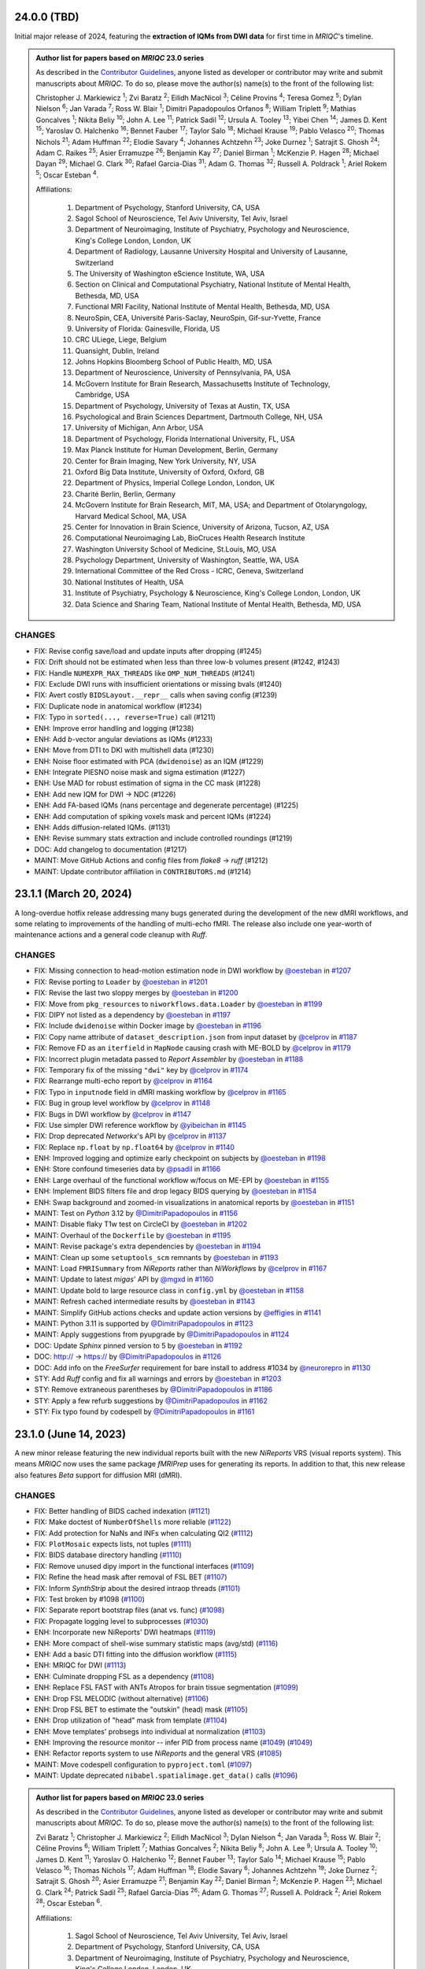 24.0.0 (TBD)
============
Initial major release of 2024, featuring the **extraction of IQMs from DWI data**
for first time in *MRIQC*'s timeline.

.. admonition:: Author list for papers based on *MRIQC* 23.0 series

    As described in the `Contributor Guidelines
    <https://www.nipreps.org/community/CONTRIBUTING/#recognizing-contributions>`__,
    anyone listed as developer or contributor may write and submit manuscripts
    about *MRIQC*.
    To do so, please move the author(s) name(s) to the front of the following list:

    Christopher J. Markiewicz \ :sup:`1`\ ; Zvi Baratz \ :sup:`2`\ ; Eilidh MacNicol \ :sup:`3`\ ; Céline Provins \ :sup:`4`\ ; Teresa Gomez \ :sup:`5`\ ; Dylan Nielson \ :sup:`6`\ ; Jan Varada \ :sup:`7`\ ; Ross W. Blair \ :sup:`1`\ ; Dimitri Papadopoulos Orfanos \ :sup:`8`\ ; William Triplett \ :sup:`9`\ ; Mathias Goncalves \ :sup:`1`\ ; Nikita Beliy \ :sup:`10`\ ; John A. Lee \ :sup:`11`\ ; Patrick Sadil \ :sup:`12`\ ; Ursula A. Tooley \ :sup:`13`\ ; Yibei Chen \ :sup:`14`\ ; James D. Kent \ :sup:`15`\ ; Yaroslav O. Halchenko \ :sup:`16`\ ; Bennet Fauber \ :sup:`17`\ ; Taylor Salo \ :sup:`18`\ ; Michael Krause \ :sup:`19`\ ; Pablo Velasco \ :sup:`20`\ ; Thomas Nichols \ :sup:`21`\ ; Adam Huffman \ :sup:`22`\ ; Elodie Savary \ :sup:`4`\ ; Johannes Achtzehn \ :sup:`23`\ ; Joke Durnez \ :sup:`1`\ ; Satrajit S. Ghosh \ :sup:`24`\ ; Adam C. Raikes \ :sup:`25`\ ; Asier Erramuzpe \ :sup:`26`\ ; Benjamin Kay \ :sup:`27`\ ; Daniel Birman \ :sup:`1`\ ; McKenzie P. Hagen \ :sup:`28`\ ; Michael Dayan \ :sup:`29`\ ; Michael G. Clark \ :sup:`30`\ ; Rafael Garcia-Dias \ :sup:`31`\ ; Adam G. Thomas \ :sup:`32`\ ; Russell A. Poldrack \ :sup:`1`\ ; Ariel Rokem \ :sup:`5`\ ; Oscar Esteban \ :sup:`4`\ .

    Affiliations:

      1. Department of Psychology, Stanford University, CA, USA
      2. Sagol School of Neuroscience, Tel Aviv University, Tel Aviv, Israel
      3. Department of Neuroimaging, Institute of Psychiatry, Psychology and Neuroscience, King's College London, London, UK
      4. Department of Radiology, Lausanne University Hospital and University of Lausanne, Switzerland
      5. The University of Washington eScience Institute, WA, USA
      6. Section on Clinical and Computational Psychiatry, National Institute of Mental Health, Bethesda, MD, USA
      7. Functional MRI Facility, National Institute of Mental Health, Bethesda, MD, USA
      8. NeuroSpin, CEA, Université Paris-Saclay, NeuroSpin, Gif-sur-Yvette, France
      9. University of Florida: Gainesville, Florida, US
      10. CRC ULiege, Liege, Belgium
      11. Quansight, Dublin, Ireland
      12. Johns Hopkins Bloomberg School of Public Health, MD, USA
      13. Department of Neuroscience, University of Pennsylvania, PA, USA
      14. McGovern Institute for Brain Research, Massachusetts Institute of Technology, Cambridge, USA
      15. Department of Psychology, University of Texas at Austin, TX, USA
      16. Psychological and Brain Sciences Department, Dartmouth College, NH, USA
      17. University of Michigan, Ann Arbor, USA
      18. Department of Psychology, Florida International University, FL, USA
      19. Max Planck Institute for Human Development, Berlin, Germany
      20. Center for Brain Imaging, New York University, NY, USA
      21. Oxford Big Data Institute, University of Oxford, Oxford, GB
      22. Department of Physics, Imperial College London, London, UK
      23. Charité Berlin, Berlin, Germany
      24. McGovern Institute for Brain Research, MIT, MA, USA; and Department of Otolaryngology, Harvard Medical School, MA, USA
      25. Center for Innovation in Brain Science, University of Arizona, Tucson, AZ, USA
      26. Computational Neuroimaging Lab, BioCruces Health Research Institute
      27. Washington University School of Medicine, St.Louis, MO, USA
      28. Psychology Department, University of Washington, Seattle, WA, USA
      29. International Committee of the Red Cross - ICRC, Geneva, Switzerland
      30. National Institutes of Health, USA
      31. Institute of Psychiatry, Psychology & Neuroscience, King's College London, London, UK
      32. Data Science and Sharing Team, National Institute of Mental Health, Bethesda, MD, USA

CHANGES
-------

* FIX: Revise config save/load and update inputs after dropping (#1245)
* FIX: Drift should not be estimated when less than three low-b volumes present (#1242, #1243)
* FIX: Handle ``NUMEXPR_MAX_THREADS`` like ``OMP_NUM_THREADS`` (#1241)
* FIX: Exclude DWI runs with insufficient orientations or missing bvals (#1240)
* FIX: Avert costly ``BIDSLayout.__repr__`` calls when saving config (#1239)
* FIX: Duplicate node in anatomical workflow (#1234)
* FIX: Typo in ``sorted(..., reverse=True)`` call (#1211)
* ENH: Improve error handling and logging (#1238)
* ENH: Add *b*-vector angular deviations as IQMs (#1233)
* ENH: Move from DTI to DKI with multishell data (#1230)
* ENH: Noise floor estimated with PCA (``dwidenoise``) as an IQM (#1229)
* ENH: Integrate PIESNO noise mask and sigma estimation (#1227)
* ENH: Use MAD for robust estimation of sigma in the CC mask (#1228)
* ENH: Add new IQM for DWI → NDC (#1226)
* ENH: Add FA-based IQMs (nans percentage and degenerate percentage) (#1225)
* ENH: Add computation of spiking voxels mask and percent IQMs (#1224)
* ENH: Adds diffusion-related IQMs. (#1131)
* ENH: Revise summary stats extraction and include controlled roundings (#1219)
* DOC: Add changelog to documentation (#1217)
* MAINT: Move GitHub Actions and config files from *flake8* → *ruff* (#1212)
* MAINT: Update contributor affiliation in ``CONTRIBUTORS.md`` (#1214)

23.1.1 (March 20, 2024)
=======================
A long-overdue hotfix release addressing many bugs generated during the development
of the new dMRI workflows, and some relating to improvements of the handling of
multi-echo fMRI.
The release also include one year-worth of maintenance actions and a general code
cleanup with *Ruff*.

CHANGES
-------

* FIX: Missing connection to head-motion estimation node in DWI workflow by `@oesteban <https://github.com/@oesteban>`__ in `#1207 <https://github.com/nipreps/mriqc/pull/1207>`__
* FIX: Revise porting to ``Loader`` by `@oesteban <https://github.com/@oesteban>`__ in `#1201 <https://github.com/nipreps/mriqc/pull/1201>`__
* FIX: Revise the last two sloppy merges by `@oesteban <https://github.com/@oesteban>`__ in `#1200 <https://github.com/nipreps/mriqc/pull/1200>`__
* FIX: Move from ``pkg_resources`` to ``niworkflows.data.Loader`` by `@oesteban <https://github.com/@oesteban>`__ in `#1199 <https://github.com/nipreps/mriqc/pull/1199>`__
* FIX: DIPY not listed as a dependency by `@oesteban <https://github.com/@oesteban>`__ in `#1197 <https://github.com/nipreps/mriqc/pull/1197>`__
* FIX: Include ``dwidenoise`` within Docker image by `@oesteban <https://github.com/@oesteban>`__ in `#1196 <https://github.com/nipreps/mriqc/pull/1196>`__
* FIX: Copy name attribute of ``dataset_description.json`` from input dataset by `@celprov <https://github.com/@celprov>`__ in `#1187 <https://github.com/nipreps/mriqc/pull/1187>`__
* FIX: Remove FD as an ``iterfield`` in ``MapNode`` causing crash with ME-BOLD by `@celprov <https://github.com/@celprov>`__ in `#1179 <https://github.com/nipreps/mriqc/pull/1179>`__
* FIX: Incorrect plugin metadata passed to *Report Assembler* by `@oesteban <https://github.com/@oesteban>`__ in `#1188 <https://github.com/nipreps/mriqc/pull/1188>`__
* FIX: Temporary fix of the missing ``"dwi"`` key by `@celprov <https://github.com/@celprov>`__ in `#1174 <https://github.com/nipreps/mriqc/pull/1174>`__
* FIX: Rearrange multi-echo report by `@celprov <https://github.com/@celprov>`__ in `#1164 <https://github.com/nipreps/mriqc/pull/1164>`__
* FIX: Typo in ``inputnode`` field in dMRI masking workflow by `@celprov <https://github.com/@celprov>`__ in `#1165 <https://github.com/nipreps/mriqc/pull/1165>`__
* FIX: Bug in group level workflow by `@celprov <https://github.com/@celprov>`__ in `#1148 <https://github.com/nipreps/mriqc/pull/1148>`__
* FIX: Bugs in DWI workflow by `@celprov <https://github.com/@celprov>`__ in `#1147 <https://github.com/nipreps/mriqc/pull/1147>`__
* FIX: Use simpler DWI reference workflow by `@yibeichan <https://github.com/@yibeichan>`__ in `#1145 <https://github.com/nipreps/mriqc/pull/1145>`__
* FIX: Drop deprecated *Networkx*'s API by `@celprov <https://github.com/@celprov>`__ in `#1137 <https://github.com/nipreps/mriqc/pull/1137>`__
* FIX: Replace ``np.float`` by ``np.float64`` by `@celprov <https://github.com/@celprov>`__ in `#1140 <https://github.com/nipreps/mriqc/pull/1140>`__
* ENH: Improved logging and optimize early checkpoint on subjects by `@oesteban <https://github.com/@oesteban>`__ in `#1198 <https://github.com/nipreps/mriqc/pull/1198>`__
* ENH: Store confound timeseries data by `@psadil <https://github.com/@psadil>`__ in `#1166 <https://github.com/nipreps/mriqc/pull/1166>`__
* ENH: Large overhaul of the functional workflow w/focus on ME-EPI by `@oesteban <https://github.com/@oesteban>`__ in `#1155 <https://github.com/nipreps/mriqc/pull/1155>`__
* ENH: Implement BIDS filters file and drop legacy BIDS querying by `@oesteban <https://github.com/@oesteban>`__ in `#1154 <https://github.com/nipreps/mriqc/pull/1154>`__
* ENH: Swap background and zoomed-in visualizations in anatomical reports by `@oesteban <https://github.com/@oesteban>`__ in `#1151 <https://github.com/nipreps/mriqc/pull/1151>`__
* MAINT: Test on *Python* 3.12 by `@DimitriPapadopoulos <https://github.com/@DimitriPapadopoulos>`__ in `#1156 <https://github.com/nipreps/mriqc/pull/1156>`__
* MAINT: Disable flaky T1w test on CircleCI by `@oesteban <https://github.com/@oesteban>`__ in `#1202 <https://github.com/nipreps/mriqc/pull/1202>`__
* MAINT: Overhaul of the ``Dockerfile`` by `@oesteban <https://github.com/@oesteban>`__ in `#1195 <https://github.com/nipreps/mriqc/pull/1195>`__
* MAINT: Revise package's extra dependencies by `@oesteban <https://github.com/@oesteban>`__ in `#1194 <https://github.com/nipreps/mriqc/pull/1194>`__
* MAINT: Clean up some ``setuptools_scm`` remnants by `@oesteban <https://github.com/@oesteban>`__ in `#1193 <https://github.com/nipreps/mriqc/pull/1193>`__
* MAINT: Load ``FMRISummary`` from *NiReports* rather than *NiWorkflows* by `@celprov <https://github.com/@celprov>`__ in `#1167 <https://github.com/nipreps/mriqc/pull/1167>`__
* MAINT: Update to latest *migas*' API by `@mgxd <https://github.com/@mgxd>`__ in `#1160 <https://github.com/nipreps/mriqc/pull/1160>`__
* MAINT: Update bold to large resource class in ``config.yml`` by `@oesteban <https://github.com/@oesteban>`__ in `#1158 <https://github.com/nipreps/mriqc/pull/1158>`__
* MAINT: Refresh cached intermediate results by `@oesteban <https://github.com/@oesteban>`__ in `#1143 <https://github.com/nipreps/mriqc/pull/1143>`__
* MAINT: Simplify GitHub actions checks and update action versions by `@effigies <https://github.com/@effigies>`__ in `#1141 <https://github.com/nipreps/mriqc/pull/1141>`__
* MAINT: Python 3.11 is supported by `@DimitriPapadopoulos <https://github.com/@DimitriPapadopoulos>`__ in `#1123 <https://github.com/nipreps/mriqc/pull/1123>`__
* MAINT: Apply suggestions from pyupgrade by `@DimitriPapadopoulos <https://github.com/@DimitriPapadopoulos>`__ in `#1124 <https://github.com/nipreps/mriqc/pull/1124>`__
* DOC: Update *Sphinx* pinned version to 5 by `@oesteban <https://github.com/@oesteban>`__ in `#1192 <https://github.com/nipreps/mriqc/pull/1192>`__
* DOC: http:// → https:// by `@DimitriPapadopoulos <https://github.com/@DimitriPapadopoulos>`__ in `#1126 <https://github.com/nipreps/mriqc/pull/1126>`__
* DOC: Add info on the *FreeSurfer* requirement for bare install to address #1034 by `@neurorepro <https://github.com/@neurorepro>`__ in `#1130 <https://github.com/nipreps/mriqc/pull/1130>`__
* STY: Add *Ruff* config and fix all warnings and errors by `@oesteban <https://github.com/@oesteban>`__ in `#1203 <https://github.com/nipreps/mriqc/pull/1203>`__
* STY: Remove extraneous parentheses by `@DimitriPapadopoulos <https://github.com/@DimitriPapadopoulos>`__ in `#1186 <https://github.com/nipreps/mriqc/pull/1186>`__
* STY: Apply a few refurb suggestions by `@DimitriPapadopoulos <https://github.com/@DimitriPapadopoulos>`__ in `#1162 <https://github.com/nipreps/mriqc/pull/1162>`__
* STY: Fix typo found by codespell by `@DimitriPapadopoulos <https://github.com/@DimitriPapadopoulos>`__ in `#1161 <https://github.com/nipreps/mriqc/pull/1161>`__

23.1.0 (June 14, 2023)
======================
A new minor release featuring the new individual reports built with the new
*NiReports* VRS (visual reports system). This means *MRIQC* now uses the same
package *fMRIPrep* uses for generating its reports. In addition to that,
this new release also features *Beta* support for diffusion MRI (dMRI). 

CHANGES
-------

* FIX: Better handling of BIDS cached indexation (`#1121 <https://github.com/nipreps/mriqc/pull/1121>`__)
* FIX: Make doctest of ``NumberOfShells`` more reliable (`#1122 <https://github.com/nipreps/mriqc/pull/1122>`__)
* FIX: Add protection for NaNs and INFs when calculating QI2 (`#1112 <https://github.com/nipreps/mriqc/pull/1112>`__)
* FIX: ``PlotMosaic`` expects lists, not tuples (`#1111 <https://github.com/nipreps/mriqc/pull/1111>`__)
* FIX: BIDS database directory handling (`#1110 <https://github.com/nipreps/mriqc/pull/1110>`__)
* FIX: Remove unused dipy import in the functional interfaces (`#1109 <https://github.com/nipreps/mriqc/pull/1109>`__)
* FIX: Refine the head mask after removal of FSL BET (`#1107 <https://github.com/nipreps/mriqc/pull/1107>`__)
* FIX: Inform *SynthStrip* about the desired intraop threads (`#1101 <https://github.com/nipreps/mriqc/pull/1101>`__)
* FIX: Test broken by #1098 (`#1100 <https://github.com/nipreps/mriqc/pull/1100>`__)
* FIX: Separate report bootstrap files (anat vs. func) (`#1098 <https://github.com/nipreps/mriqc/pull/1098>`__)
* FIX: Propagate logging level to subprocesses (`#1030 <https://github.com/nipreps/mriqc/pull/1030>`__)
* ENH: Incorporate new NiReports' DWI heatmaps (`#1119 <https://github.com/nipreps/mriqc/pull/1119>`__)
* ENH: More compact of shell-wise summary statistic maps (avg/std) (`#1116 <https://github.com/nipreps/mriqc/pull/1116>`__)
* ENH: Add a basic DTI fitting into the diffusion workflow (`#1115 <https://github.com/nipreps/mriqc/pull/1115>`__)
* ENH: MRIQC for DWI (`#1113 <https://github.com/nipreps/mriqc/pull/1113>`__)
* ENH: Culminate dropping FSL as a dependency (`#1108 <https://github.com/nipreps/mriqc/pull/1108>`__)
* ENH: Replace FSL FAST with ANTs Atropos for brain tissue segmentation (`#1099 <https://github.com/nipreps/mriqc/pull/1099>`__)
* ENH: Drop FSL MELODIC (without alternative) (`#1106 <https://github.com/nipreps/mriqc/pull/1106>`__)
* ENH: Drop FSL BET to estimate the "outskin" (head) mask (`#1105 <https://github.com/nipreps/mriqc/pull/1105>`__)
* ENH: Drop utilization of "head" mask from template (`#1104 <https://github.com/nipreps/mriqc/pull/1104>`__)
* ENH: Move templates' probsegs into individual at normalization (`#1103 <https://github.com/nipreps/mriqc/pull/1103>`__)
* ENH: Improving the resource monitor -- infer PID from process name (`#1049 <https://github.com/nipreps/mriqc/pull/1049>`__) (`#1049 <https://github.com/nipreps/mriqc/pull/1049>`__)
* ENH: Refactor reports system to use *NiReports* and the general VRS (`#1085 <https://github.com/nipreps/mriqc/pull/1085>`__)
* MAINT: Move codespell configuration to ``pyproject.toml`` (`#1097 <https://github.com/nipreps/mriqc/pull/1097>`__)
* MAINT: Update deprecated ``nibabel.spatialimage.get_data()`` calls (`#1096 <https://github.com/nipreps/mriqc/pull/1096>`__)

.. admonition:: Author list for papers based on *MRIQC* 23.0 series

    As described in the `Contributor Guidelines
    <https://www.nipreps.org/community/CONTRIBUTING/#recognizing-contributions>`__,
    anyone listed as developer or contributor may write and submit manuscripts
    about *MRIQC*.
    To do so, please move the author(s) name(s) to the front of the following list:
    
    Zvi Baratz \ :sup:`1`\ ; Christopher J. Markiewicz \ :sup:`2`\ ; Eilidh MacNicol \ :sup:`3`\ ; Dylan Nielson \ :sup:`4`\ ; Jan Varada \ :sup:`5`\ ; Ross W. Blair \ :sup:`2`\ ; Céline Provins \ :sup:`6`\ ; William Triplett \ :sup:`7`\ ; Mathias Goncalves \ :sup:`2`\ ; Nikita Beliy \ :sup:`8`\ ; John A. Lee \ :sup:`9`\ ; Ursula A. Tooley \ :sup:`10`\ ; James D. Kent \ :sup:`11`\ ; Yaroslav O. Halchenko \ :sup:`12`\ ; Bennet Fauber \ :sup:`13`\ ; Taylor Salo \ :sup:`14`\ ; Michael Krause \ :sup:`15`\ ; Pablo Velasco \ :sup:`16`\ ; Thomas Nichols \ :sup:`17`\ ; Adam Huffman \ :sup:`18`\ ; Elodie Savary \ :sup:`6`\ ; Johannes Achtzehn \ :sup:`19`\ ; Joke Durnez \ :sup:`2`\ ; Satrajit S. Ghosh \ :sup:`20`\ ; Asier Erramuzpe \ :sup:`21`\ ; Benjamin Kay \ :sup:`22`\ ; Daniel Birman \ :sup:`2`\ ; McKenzie P. Hagen \ :sup:`23`\ ; Michael G. Clark \ :sup:`24`\ ; Patrick Sadil \ :sup:`25`\ ; Rafael Garcia-Dias \ :sup:`26`\ ; Adam G. Thomas \ :sup:`27`\ ; Russell A. Poldrack \ :sup:`2`\ ; Ariel Rokem \ :sup:`28`\ ; Oscar Esteban \ :sup:`6`\ .

    Affiliations:

      1. Sagol School of Neuroscience, Tel Aviv University, Tel Aviv, Israel
      2. Department of Psychology, Stanford University, CA, USA
      3. Department of Neuroimaging, Institute of Psychiatry, Psychology and Neuroscience, King's College London, London, UK
      4. Section on Clinical and Computational Psychiatry, National Institute of Mental Health, Bethesda, MD, USA
      5. Functional MRI Facility, National Institute of Mental Health, Bethesda, MD, USA
      6. Department of Radiology, Lausanne University Hospital and University of Lausanne, Switzerland
      7. University of Florida: Gainesville, Florida, US
      8. CRC ULiege, Liege, Belgium
      9. Quansight, Dublin, Ireland
      10. Department of Neuroscience, University of Pennsylvania, PA, USA
      11. Department of Psychology, University of Texas at Austin, TX, USA
      12. Psychological and Brain Sciences Department, Dartmouth College, NH, USA
      13. University of Michigan, Ann Arbor, USA
      14. Department of Psychology, Florida International University, FL, USA
      15. Max Planck Institute for Human Development, Berlin, Germany
      16. Center for Brain Imaging, New York University, NY, USA
      17. Oxford Big Data Institute, University of Oxford, Oxford, GB
      18. Department of Physics, Imperial College London, London, UK
      19. Charité Berlin, Berlin, Germany
      20. McGovern Institute for Brain Research, MIT, MA, USA; and Department of Otolaryngology, Harvard Medical School, MA, USA
      21. Computational Neuroimaging Lab, BioCruces Health Research Institute
      22. Washington University School of Medicine, St.Louis, MO, USA
      23. Psychology Department, University of Washington, Seattle, WA, USA
      24. National Institutes of Health, USA
      25. Johns Hopkins Bloomberg School of Public Health, MD, USA
      26. Institute of Psychiatry, Psychology & Neuroscience, King's College London, London, UK
      27. Data Science and Sharing Team, National Institute of Mental Health, Bethesda, MD, USA
      28. The University of Washington eScience Institute, WA, USA

23.0.1 (March 24, 2023)
=======================
A hotfix release resolving a reggression introduced with the new optimized indexing.

* FIX: Underspecified regex sets ``BIDSLayout`` to ignore data with sessions (`#1094 <https://github.com/nipreps/mriqc/pull/1094>`__)
* FIX: Input data has incompatible dimensionality (plotting ICA) (`#1082 <https://github.com/nipreps/mriqc/pull/1082>`__)
* ENH: Optimize metadata gathering reusing ``BIDSLayout`` db (`#1084 <https://github.com/nipreps/mriqc/pull/1084>`__)
* DOC : update anatomical example report in documentation (`#1088 <https://github.com/nipreps/mriqc/pull/1088>`__)
* MAINT: Drop old ``mriqc_plot`` script (`#1091 <https://github.com/nipreps/mriqc/pull/1091>`__)

23.0.0 (March 10, 2023)
=======================
The new 23.0.x series include several prominent changes.
Visualization has been migrated from *MRIQC* and *niworkflows* over to the new *NiReports* project.
This series include a major bugfix with **the optimization of the indexing** of the input BIDS folder,
which was taking large times with sizeable datasets.
Telemetry has also been incorporated with *migas*.
These new series also involve maintenance housekeeping, and includes some relevant bugfixes.

New contributors
----------------

* `@arokem <https://github.com/arokem>`__ made their first contribution in `#1040 <https://github.com/nipreps/mriqc/pull/1040>`__
* `@yarikoptic <https://github.com/yarikoptic>`__ made their first contribution in `#1057 <https://github.com/nipreps/mriqc/pull/1057>`__
* `@esavary <https://github.com/esavary>`__ made their first contribution in `#1047 <https://github.com/nipreps/mriqc/pull/1047>`__

CHANGES
-------
**Full Changelog**: https://github.com/nipreps/mriqc/compare/22.0.6...23.0.0

* FIX: Send metadata extraction to workers (functional workflow) (`#1081 <https://github.com/nipreps/mriqc/pull/1081>`__)
* FIX: Plot coronal as main plain for mosaic of rodent images (`#1027 <https://github.com/nipreps/mriqc/pull/1027>`__)
* FIX: Address non-empty take from empty axes (anatomical IQMs) (`#1077 <https://github.com/nipreps/mriqc/pull/1077>`__)
* FIX: Uniformize building workflow message (anat vs. func) (`#1072 <https://github.com/nipreps/mriqc/pull/1072>`__)
* FIX: Move telemetry atexit into entrypoint func (`#1067 <https://github.com/nipreps/mriqc/pull/1067>`__)
* FIX: Preempt PyBIDS to spend time indexing non-BIDS folders (`#1050 <https://github.com/nipreps/mriqc/pull/1050>`__)
* FIX: Update T1w metrics (`#1063 <https://github.com/nipreps/mriqc/pull/1063>`__)
* FIX: Resource monitor would not ever start tracking (`#1051 <https://github.com/nipreps/mriqc/pull/1051>`__)
* ENH: Add DataLad getter to inputs of functional workflows (`#1071 <https://github.com/nipreps/mriqc/pull/1071>`__)
* ENH: Add migas telemetry (`#1036 <https://github.com/nipreps/mriqc/pull/1036>`__)
* ENH: Add codespell automation: config, action, and typos fixed (`#1057 <https://github.com/nipreps/mriqc/pull/1057>`__)
* MAINT: Update *NiReports* calls to upcoming interfaces API (`#1078 <https://github.com/nipreps/mriqc/pull/1078>`__)
* MAINT: Pacify codespell (`#1080 <https://github.com/nipreps/mriqc/pull/1080>`__)
* MAINT: Conclude porting of reportlets into *NiReports* (`#1068 <https://github.com/nipreps/mriqc/pull/1068>`__)
* MAINT: Migrate to hatchling (`#1070 <https://github.com/nipreps/mriqc/pull/1070>`__)
* MAINT: Pin PyBIDS 0.15.6 (culminating #1050) (`#1069 <https://github.com/nipreps/mriqc/pull/1069>`__)
* MAINT: Update niworkflows pin to support newer ANTs releases (`#1047 <https://github.com/nipreps/mriqc/pull/1047>`__)
* MAINT: Fix minor aspects of WebAPI deployment on CircleCI (`#1064 <https://github.com/nipreps/mriqc/pull/1064>`__)
* MAINT: Update CircleCI executor and use built-in docker-compose (`#1061 <https://github.com/nipreps/mriqc/pull/1061>`__)
* MAINT: Rotate CircleCI secrets and setup up org-level context (`#1046 <https://github.com/nipreps/mriqc/pull/1046>`__)
* DOC: Update documentation with the new carpet plot (`#1045 <https://github.com/nipreps/mriqc/pull/1045>`__)
* DOC: Complete the documentation of ``summary_stats()`` (`#1044 <https://github.com/nipreps/mriqc/pull/1044>`__)
* DOC: Fixes a couple of broken links to the *nipype* documentation (`#1040 <https://github.com/nipreps/mriqc/pull/1040>`__)

.. admonition:: Author list for papers based on *MRIQC* 23.0 series

    As described in the `Contributor Guidelines
    <https://www.nipreps.org/community/CONTRIBUTING/#recognizing-contributions>`__,
    anyone listed as developer or contributor may write and submit manuscripts
    about *MRIQC*.
    To do so, please move the author(s) name(s) to the front of the following list:

    Zvi Baratz \ :sup:`1`\ ; Christopher J. Markiewicz \ :sup:`2`\ ; Eilidh MacNicol \ :sup:`3`\ ; Dylan Nielson \ :sup:`4`\ ; Jan Varada \ :sup:`5`\ ; Ross W. Blair \ :sup:`2`\ ; Céline Provins \ :sup:`6`\ ; William Triplett \ :sup:`7`\ ; Mathias Goncalves \ :sup:`2`\ ; Nikita Beliy \ :sup:`8`\ ; John A. Lee \ :sup:`9`\ ; Ursula A. Tooley \ :sup:`10`\ ; James D. Kent \ :sup:`11`\ ; Yaroslav O. Halchenko \ :sup:`12`\ ; Bennet Fauber \ :sup:`13`\ ; Taylor Salo \ :sup:`14`\ ; Michael Krause \ :sup:`15`\ ; Pablo Velasco \ :sup:`16`\ ; Thomas Nichols \ :sup:`17`\ ; Adam Huffman \ :sup:`18`\ ; Johannes Achtzehn \ :sup:`19`\ ; Joke Durnez \ :sup:`2`\ ; Satrajit S. Ghosh \ :sup:`20`\ ; Asier Erramuzpe \ :sup:`21`\ ; Benjamin Kay \ :sup:`22`\ ; Daniel Birman \ :sup:`2`\ ; Elodie Savary \ :sup:`23`\ ; McKenzie P. Hagen \ :sup:`24`\ ; Michael G. Clark \ :sup:`25`\ ; Patrick Sadil \ :sup:`26`\ ; Rafael Garcia-Dias \ :sup:`27`\ ; Adam G. Thomas \ :sup:`28`\ ; Russell A. Poldrack \ :sup:`2`\ ; Ariel Rokem \ :sup:`29`\ ; Oscar Esteban \ :sup:`30`\ .

    Affiliations:

      1. Sagol School of Neuroscience, Tel Aviv University, Tel Aviv, Israel
      2. Department of Psychology, Stanford University, CA, USA
      3. Department of Neuroimaging, Institute of Psychiatry, Psychology and Neuroscience, King's College London, London, UK
      4. Section on Clinical and Computational Psychiatry, National Institute of Mental Health, Bethesda, MD, USA
      5. Functional MRI Facility, National Institute of Mental Health, Bethesda, MD, USA
      6. Lausanne University Hospital and University of Lausanne, Lausanne, Switzerland
      7. University of Florida: Gainesville, Florida, US
      8. CRC ULiege, Liege, Belgium
      9. Quansight, Dublin, Ireland
      10. Department of Neuroscience, University of Pennsylvania, PA, USA
      11. Department of Psychology, University of Texas at Austin, TX, USA
      12. Psychological and Brain Sciences Department, Dartmouth College, NH, USA
      13. University of Michigan, Ann Arbor, USA
      14. Department of Psychology, Florida International University, FL, USA
      15. Max Planck Institute for Human Development, Berlin, Germany
      16. Center for Brain Imaging, New York University, NY, USA
      17. Oxford Big Data Institute, University of Oxford, Oxford, GB
      18. Department of Physics, Imperial College London, London, UK
      19. Charité Berlin, Berlin, Germany
      20. McGovern Institute for Brain Research, MIT, MA, USA; and Department of Otolaryngology, Harvard Medical School, MA, USA
      21. Computational Neuroimaging Lab, BioCruces Health Research Institute
      22. Washington University School of Medicine, St.Louis, MO, USA
      23. Department of Radiology, Lausanne University Hospital and University of Lausanne, Switzerland
      24. Psychology Department, University of Washington, Seattle, WA, USA
      25. National Institutes of Health, USA
      26. Johns Hopkins Bloomberg School of Public Health, MD, USA
      27. Institute of Psychiatry, Psychology & Neuroscience, King's College London, London, UK
      28. Data Science and Sharing Team, National Institute of Mental Health, Bethesda, MD, USA
      29. The University of Washington eScience Institute, WA, USA
      30. Department of Radiology, Lausanne University Hospital and University of Lausanne

22.0.6 (August 24, 2022)
========================
A hotfix release partially rolling-back the previous fix #1025.
Thanks everyone for your patience with the excessively rushed release of 22.0.5.

* FIX: Better fix to the multi-argument ``--participant-label`` issue (`#1026 <https://github.com/nipreps/mriqc/pull/1026>`__)

22.0.5 (August 24, 2022)
========================
A hotfix release addressing a problem with the argument parser.

* FIX: Multiple valued ``--participant-label`` wrongly parsed (`#1025 <https://github.com/nipreps/mriqc/pull/1025>`__)

22.0.4 (August 23, 2022)
========================
A hotfix release to ensure smooth operation of datalad within Docker.

* FIX: Major improvements to new datalad-based interface & perform within containers (`#1024 <https://github.com/nipreps/mriqc/pull/1024>`__)
* ENH: Bump Docker base to latest release (`#1022 <https://github.com/nipreps/mriqc/pull/1022>`__)

22.0.3 (August 19, 2022)
========================
A patch release containing a bugfix to the SynthStrip preprocessing.

* FIX: SynthStrip preprocessing miscalculating new shape after reorientation (`#1021 <https://github.com/nipreps/mriqc/pull/1021>`__)
* ENH: Remove slice-timing correction (`#1019 <https://github.com/nipreps/mriqc/pull/1019>`__)
* ENH: Add a new ``DataladIdentityInterface`` (`#1020 <https://github.com/nipreps/mriqc/pull/1020>`__)
* ENH: Set rat-specific defaults for FD calculations (`#1005 <https://github.com/nipreps/mriqc/pull/1005>`__)
* ENH: New version of the rating widget (`#1012 <https://github.com/nipreps/mriqc/pull/1012>`__)
* DOC: Move readthedocs to use the config v2 file (YAML) (`#1018 <https://github.com/nipreps/mriqc/pull/1018>`__)
* MAINT: Fix statsmodels dependency, it is not optional (`#1017 <https://github.com/nipreps/mriqc/pull/1017>`__)
* MAINT: Several critical updates to CircleCI and Docker images (`#1016 <https://github.com/nipreps/mriqc/pull/1016>`__)
* MAINT: Update the T1w IQMs to the new reference after #997 (`#1014 <https://github.com/nipreps/mriqc/pull/1014>`__)
* MAINT: Fix failing tests as ``python setup.py`` is deprecated (`#1013 <https://github.com/nipreps/mriqc/pull/1013>`__)

22.0.2 (August 15, 2022)
========================
A patch release including the new ratings widget.

* ENH: New version of the rating widget (`#1012 <https://github.com/nipreps/mriqc/pull/1012>`__)
* DOC: Move readthedocs to use the config v2 file (YAML) (`#1018 <https://github.com/nipreps/mriqc/pull/1018>`__)
* MAINT: Fix ``statsmodels`` dependency, it is not optional (`#1017 <https://github.com/nipreps/mriqc/pull/1017>`__)
* MAINT: Several critical updates to CircleCI and Docker images (`#1016 <https://github.com/nipreps/mriqc/pull/1016>`__)
* MAINT: Update the T1w IQMs to the new reference after #997 (`#1014 <https://github.com/nipreps/mriqc/pull/1014>`__)
* MAINT: Fix failing tests as ``python setup.py`` is deprecated (`#1013 <https://github.com/nipreps/mriqc/pull/1013>`__)

22.0.1 (May 3rd, 2022)
======================
A patch release addressing a new minor bug.

* FIX: More lenient handling of skull-stripped datasets (`#997 <https://github.com/nipreps/mriqc/pull/997>`__)

22.0.0 (May 3rd, 2022)
======================
First official release after migrating the repository into the *NiPreps*' organization.
A major new feature is the rodent pipeline by Eilidh MacNicol (@eilidhmacnicol).
A second major feature is the adoption of the updated carpet plots for BOLD fMRI,
contributed by Céline Provins (@celprov).
Virtual memory allocation has been ten-fold cut down, and a complementary resource monitor instrumentation is now available with *MRIQC*.
This release updates the Docker image with up-to-date dependencies, updates
*MRIQC*'s codebase to the latest *NiTransforms* and includes some minor bugfixes.
The code, modules and data related to the MRIQC classifier have been extracted into an
isolated package called [*MRIQC-learn*](https://github.com/nipreps/mriqc-learn).
Finally, this release also contains a major code style overhaul by Zvi Baratz.

The contributor/author crediting system has been adapted to the current draft of the
*NiPreps Community* Governance documents.

With thanks to @ZviBaratz, @nbeliy, @octomike, @benkay86, @verdurin, @leej3, @utooley,
and @jAchtzehn for their contributions.

* FIX: Inconsistent API in anatomical CNR computation (`#995 <https://github.com/nipreps/mriqc/pull/995>`__)
* FIX: Check sanity of input data before extracting IQMs (`#994 <https://github.com/nipreps/mriqc/pull/994>`__)
* FIX: Plot segmentations after dropping off-diagonal (`#989 <https://github.com/nipreps/mriqc/pull/989>`__)
* FIX: Replace all deprecated ``nibabel.get_data()`` in anatomical module (`#988 <https://github.com/nipreps/mriqc/pull/988>`__)
* FIX: Resource profiler was broken with config file (`#981 <https://github.com/nipreps/mriqc/pull/981>`__)
* FIX: preserve WM segments in rodents (`#979 <https://github.com/nipreps/mriqc/pull/979>`__)
* FIX: Pin ``jinja2 < 3.1`` (`#978 <https://github.com/nipreps/mriqc/pull/978>`__)
* FIX: Make toml config unique, works around #912 (`#960 <https://github.com/nipreps/mriqc/pull/960>`__)
* FIX: Nipype multiproc plugin expects ``n_procs`` and not ``nprocs`` (`#961 <https://github.com/nipreps/mriqc/pull/961>`__)
* FIX: Set TR when generating carpetplots (enables time for X axis) (`#971 <https://github.com/nipreps/mriqc/pull/971>`__)
* FIX: ``template_resolution`` deprecation warning (`#941 <https://github.com/nipreps/mriqc/pull/941>`__)
* FIX: Set entity ``datatype`` in ``BIDSLayout`` queries (`#942 <https://github.com/nipreps/mriqc/pull/942>`__)
* FIX: T2w image of MNI template unavailable in Singularity (`#940 <https://github.com/nipreps/mriqc/pull/940>`__)
* FIX: Release process -- Docker deployment not working + Python package lacks WebAPI token (`#938 <https://github.com/nipreps/mriqc/pull/938>`__)
* FIX: Revise building documentation at RTD after migration (`#935 <https://github.com/nipreps/mriqc/pull/935>`__)
* FIX: Final touch-ups in the maintenance of Docker image + CI (`#928 <https://github.com/nipreps/mriqc/pull/928>`__)
* FIX: Update unit tests (`#927 <https://github.com/nipreps/mriqc/pull/927>`__)
* FIX: Update dependencies and repair BOLD workflow accordingly (`#926 <https://github.com/nipreps/mriqc/pull/926>`__)
* FIX: Update dependencies and repair T1w workflow accordingly (`#925 <https://github.com/nipreps/mriqc/pull/925>`__)
* FIX: Set ``matplotlib`` on ``Agg`` output mode (`#892 <https://github.com/nipreps/mriqc/pull/892>`__)
* ENH: Deprecate ``--start-idx`` / ``--stop-idx`` (`#993 <https://github.com/nipreps/mriqc/pull/993>`__)
* ENH: Add SynthStrip base module (`#987 <https://github.com/nipreps/mriqc/pull/987>`__)
* ENH: Improve building workflow message feedback (`#990 <https://github.com/nipreps/mriqc/pull/990>`__)
* ENH: Add instrumentation to monitor resources (`#984 <https://github.com/nipreps/mriqc/pull/984>`__)
* ENH: Standalone, lightweight version of MultiProc plugin (`#985 <https://github.com/nipreps/mriqc/pull/985>`__)
* ENH: Revise plugin and workflow initialization (`#983 <https://github.com/nipreps/mriqc/pull/983>`__)
* ENH: Base generalization of the pipeline for rodents (`#969 <https://github.com/nipreps/mriqc/pull/969>`__)
* ENH: Update to new *NiWorkflows*' API, which adds the crown to the carpetplot (`#968 <https://github.com/nipreps/mriqc/pull/968>`__)
* ENH: Optimize *PyBIDS*' layout initialization (`#939 <https://github.com/nipreps/mriqc/pull/939>`__)
* ENH: Refactored long strings to a :mod:`mriqc.messages` module (`#901 <https://github.com/nipreps/mriqc/pull/901>`__)
* ENH: Refactored :mod:`mriqc.interfaces.common` module (`#901 <https://github.com/nipreps/mriqc/pull/901>`__)
* DOC: Improve documentation of ``--nprocs`` and ``--omp-nthreads`` (`#986 <https://github.com/nipreps/mriqc/pull/986>`__)
* DOC: Add ``sbatch`` file example for SLURM execution (`#963 <https://github.com/nipreps/mriqc/pull/963>`__)
* DOC: Various fixes to "Running mriqc" section (`#897 <https://github.com/nipreps/mriqc/pull/897>`__)
* MAINT: Refactor ``Dockerfile`` using new miniconda image (`#974 <https://github.com/nipreps/mriqc/pull/974>`__)
* MAINT: Outsource the classifier into nipreps/mriqc-learn (`#973 <https://github.com/nipreps/mriqc/pull/973>`__)
* MAINT: Update ``CONTRIBUTORS.md`` (`#953 <https://github.com/nipreps/mriqc/pull/953>`__)
* MAINT: Update contributor location (`#952 <https://github.com/nipreps/mriqc/pull/952>`__)
* MAINT: Updates to ``CONTRIBUTORS.md`` file
* MAINT: Revise Docker image settings & CircleCI (`#937 <https://github.com/nipreps/mriqc/pull/937>`__)
* MAINT: Finalize transfer to ``nipreps`` organization (`#936 <https://github.com/nipreps/mriqc/pull/936>`__)
* MAINT: Relicensing to Apache-2.0, for compliance with *NiPreps* and prior transfer to the org (`#930 <https://github.com/nipreps/mriqc/pull/930>`__)
* MAINT: New Docker layer caching system of other *NiPreps* (`#929 <https://github.com/nipreps/mriqc/pull/929>`__)
* MAINT: Code style overhaul (`#901 <https://github.com/nipreps/mriqc/pull/901>`__)
* MAINT: Update ``Dockerfile`` and catch-up with *fMRIPrep*'s (`#924 <https://github.com/nipreps/mriqc/pull/924>`__)
* STY: Run ``black`` at the top of the repo (`#932 <https://github.com/nipreps/mriqc/pull/932>`__)

**Full Changelog**: https://github.com/nipreps/mriqc/compare/0.16.1...22.0.0

.. admonition:: Author list for papers based on *MRIQC* 22.0.x

    As described in the `Contributor Guidelines
    <https://www.nipreps.org/community/CONTRIBUTING/#recognizing-contributions>`__,
    anyone listed as developer or contributor may write and submit manuscripts
    about *MRIQC*.
    To do so, please move the author(s) name(s) to the front of the following list:

    Zvi Baratz \ :sup:`1`\ ; Christopher J. Markiewicz \ :sup:`2`\ ; Eilidh MacNicol \ :sup:`3`\ ; Dylan Nielson \ :sup:`4`\ ; Jan Varada \ :sup:`5`\ ; Ross W. Blair \ :sup:`2`\ ; William Triplett \ :sup:`6`\ ; Nikita Beliy \ :sup:`7`\ ; Céline Provins \ :sup:`8`\ ; John A. Lee \ :sup:`9`\ ; Ursula A. Tooley \ :sup:`10`\ ; James D. Kent \ :sup:`11`\ ; Bennet Fauber \ :sup:`12`\ ; Taylor Salo \ :sup:`13`\ ; Mathias Goncalves \ :sup:`2`\ ; Michael Krause \ :sup:`14`\ ; Pablo Velasco \ :sup:`15`\ ; Thomas Nichols \ :sup:`16`\ ; Adam Huffman \ :sup:`17`\ ; Johannes Achtzehn \ :sup:`18`\ ; Joke Durnez \ :sup:`2`\ ; Satrajit S. Ghosh \ :sup:`19`\ ; Asier Erramuzpe \ :sup:`20`\ ; Benjamin Kay \ :sup:`21`\ ; Daniel Birman \ :sup:`2`\ ; Michael G. Clark \ :sup:`22`\ ; Rafael Garcia-Dias \ :sup:`23`\ ; Sean Marret \ :sup:`5`\ ; Adam G. Thomas \ :sup:`24`\ ; Russell A. Poldrack \ :sup:`2`\ ; Krzysztof J. Gorgolewski \ :sup:`25`\ ; Oscar Esteban \ :sup:`26`\ .

    Affiliations:

    1. Sagol School of Neuroscience, Tel-Aviv University
    2. Department of Psychology, Stanford University, CA, USA
    3. Department of Neuroimaging, Institute of Psychiatry, Psychology and Neuroscience, King's College London, London, UK
    4. Section on Clinical and Computational Psychiatry, National Institute of Mental Health, Bethesda, MD, USA
    5. Functional MRI Facility, National Institute of Mental Health, Bethesda, MD, USA
    6. University of Florida: Gainesville, Florida, US
    7. CRC ULiege, Liege, Belgium
    8. Lausanne University Hospital and University of Lausanne, Lausanne, Switzerland
    9. Quansight, Dublin, Ireland
    10. Department of Neuroscience, University of Pennsylvania, PA, USA
    11. Department of Psychology, University of Texas at Austin, TX, USA
    12. University of Michigan, Ann Arbor, USA
    13. Department of Psychology, Florida International University, FL, USA
    14. Max Planck Institute for Human Development, Berlin, Germany
    15. Center for Brain Imaging, New York University, NY, USA
    16. Oxford Big Data Institute, University of Oxford, Oxford, GB
    17. Department of Physics, Imperial College London, London, UK
    18. Charité Berlin, Berlin, Germany
    19. McGovern Institute for Brain Research, MIT, MA, USA; and Department of Otolaryngology, Harvard Medical School, MA, USA
    20. Computational Neuroimaging Lab, BioCruces Health Research Institute
    21. Washington University School of Medicine, St.Louis, MO, USA
    22. National Institutes of Health, USA
    23. Institute of Psychiatry, Psychology & Neuroscience, King's College London, London, UK
    24. Data Science and Sharing Team, National Institute of Mental Health, Bethesda, MD, USA
    25. Google LLC
    26. Department of Radiology, Lausanne University Hospital and University of Lausanne

Series 0.16.x
=============
0.16.1 (January 30, 2021)
-------------------------
Bug-fix release in 0.16.x series.

This PR improves BIDS Derivatives compliance, fixes an issue with reading datasets with
subjects of the form ``sub-sXYZ``, and improves compatibility with more recent matplotlib.

* FIX: Participant labels starting with ``[sub]`` cannot be used (`#890 <https://github.com/nipreps/mriqc/pull/890>`__)
* FIX: Change deprecated ``normed`` to ``density`` in parameters to ``hist()`` (`#888 <https://github.com/nipreps/mriqc/pull/888>`__)
* ENH: Write derivatives metadata (`#885 <https://github.com/nipreps/mriqc/pull/885>`__)
* ENH: Add ``--pdb`` option to make debugging easier (`#884 <https://github.com/nipreps/mriqc/pull/884>`__)

0.16.0 (January 5, 2021)
------------------------
New feature release in 0.16.x series.

This version removes the FSL dependency from the fMRI workflow.

* FIX: Skip version cache on read-only filesystems (`#862 <https://github.com/nipreps/mriqc/pull/862>`__)
* FIX: Honor ``$OMP_NUM_THREADS`` environment variable (`#848 <https://github.com/nipreps/mriqc/pull/848>`__)
* RF: Simplify comprehensions, using easy-to-read var names (`#875 <https://github.com/nipreps/mriqc/pull/875>`__)
* RF: Free the fMRI workflow from FSL (`#842 <https://github.com/nipreps/mriqc/pull/842>`__)
* CI: Fix up Circle builds (`#876 <https://github.com/nipreps/mriqc/pull/876>`__)
* CI: Update machine images on Circle (`#874 <https://github.com/nipreps/mriqc/pull/874>`__)

Older (unsupported) series
==========================
0.15.3 (September 18, 2020)
---------------------------
A bugfix release to re-enable setting of ``--omp-nthreads/--ants-nthreads``.

* FIX: ``omp_nthreads`` typo (`#846 <https://github.com/nipreps/mriqc/pull/846>`__)

0.15.2 (April 6, 2020)
----------------------
A bugfix release containing mostly maintenance actions and documentation
improvements. This version drops Python 3.5.
The core of MRIQC has adopted the config-module pattern from fMRIPrep.
With thanks to A. Erramuzpe, @justbennet, U. Tooley, and A. Huffman
for contributions.

* MAINT: revise style of all files (except for workflows) (`#839 <https://github.com/nipreps/mriqc/pull/839>`__)
* MAINT: Clear the clutter of warnings (`#838 <https://github.com/nipreps/mriqc/pull/838>`__)
* RF: Adopt config module pattern from *fMRIPrep* (`#837 <https://github.com/nipreps/mriqc/pull/837>`__)
* MAINT: Clear the clutter of warnings (`#838 <https://github.com/nipreps/mriqc/pull/838>`__)
* MAINT: Drop Python 3.5, simplify linting (`#833 <https://github.com/nipreps/mriqc/pull/833>`__)
* MAINT: Update to latest Ubuntu Xenial tag (`#814 <https://github.com/nipreps/mriqc/pull/814>`__)
* MAINT: Centralize all requirements and versions on ``setup.cfg`` (`#819 <https://github.com/nipreps/mriqc/pull/819>`__)
* MAINT: Use recent Python image to build packages in CircleCI (`#808 <https://github.com/nipreps/mriqc/pull/808>`__)
* DOC: Improve AQI (and other IQMs) and boxplot whiskers descriptions (`#816 <https://github.com/nipreps/mriqc/pull/816>`__)
* DOC: Refactor how documentation is built on CircleCI (`#818 <https://github.com/nipreps/mriqc/pull/818>`__)
* DOC: Corrected a couple of typos in ``--help`` text (`#809 <https://github.com/nipreps/mriqc/pull/809>`__)

0.15.1 (July 26, 2019)
----------------------
A maintenance patch release updating PyBIDS.

* FIX: ``FileNotFoundError`` when MELODIC (``--ica``) does not converge (`#800 <https://github.com/nipreps/mriqc/pull/800>`__) @oesteban
* MAINT: Migrate MRIQC to a ``setup.cfg`` style of installation (`#799 <https://github.com/nipreps/mriqc/pull/799>`__) @oesteban
* MAINT: Use PyBIDS 0.9.2+ via niworkflows PR (`#796 <https://github.com/nipreps/mriqc/pull/796>`__) @effigies

0.15.0 (April 5, 2019)
----------------------
A long overdue update, pinning updated versions of
`TemplateFlow <https://doi.org/10.5281/zenodo.2583289>`__ and
`Niworkflows <https://github.com/nipreps/niworkflows>`__.
With thanks to @garciadias for contributions.

* ENH: Revision of QI2 (`#606 <https://github.com/nipreps/mriqc/pull/606>`__) @oesteban
* FIX: Set matplotlib backend early (`#759 <https://github.com/nipreps/mriqc/pull/759>`__) @oesteban
* FIX: Niworkflows pin <0.5 (`#766 <https://github.com/nipreps/mriqc/pull/766>`__) @oesteban
* DOC: Update BIDS validation link. (`#764 <https://github.com/nipreps/mriqc/pull/764>`__) @garciadias
* DOC: Add data sharing agreement (`#765 <https://github.com/nipreps/mriqc/pull/765>`__) @oesteban
* FIX: Catch uncaught exception in WebAPI upload. (`#774 <https://github.com/nipreps/mriqc/pull/774>`__) @rwblair
* FIX/DOC: Append new line after dashes in ``mriqc_run`` help text (`#777 <https://github.com/nipreps/mriqc/pull/777>`__) @rwblair
* ENH: Use TemplateFlow and niworkflows-0.8.x (`#782 <https://github.com/nipreps/mriqc/pull/782>`__) @oesteban
* FIX: Correctly set WebAPI rating endpoint in BOLD reports. (`#785 <https://github.com/nipreps/mriqc/pull/785>`__) @oesteban
* FIX: Correctly process values of rating widget (`#787 <https://github.com/nipreps/mriqc/pull/787>`__) @oesteban

0.14.2 (August 20, 2018)
------------------------

* FIX: Preempt pandas resolving ``Path`` objects (`#746 <https://github.com/nipreps/mriqc/pull/746>`__) @oesteban
* FIX: Codacy issues (`#745 <https://github.com/nipreps/mriqc/pull/745>`__) @oesteban

0.14.1 (August 20, 2018)
------------------------

* FIX: Calculate relative path with sessions (`#742 <https://github.com/nipreps/mriqc/pull/742>`__) @oesteban
* ENH: Add a toggle button to rating widget (`#743 <https://github.com/nipreps/mriqc/pull/743>`__) @oesteban

0.14.0 (August 17, 2018)
------------------------

* ENH: New feedback widget (`#740 <https://github.com/nipreps/mriqc/pull/740>`__) @oesteban

0.13.1 (August 16, 2018)
------------------------

* [ENH,FIX] Updates to individual reports, fix table after rating (`#739 <https://github.com/nipreps/mriqc/pull/739>`__) @oesteban

0.13.0 (August 15, 2018)
------------------------

* MAINT: Overdue refactor (`#736 <https://github.com/nipreps/mriqc/pull/736>`__) @oesteban
  * FIX: Reorganize outputs (closes #396)
  * ENH: Memory usage - lessons learned with FMRIPREP (`#703 <https://github.com/nipreps/mriqc/pull/703>`__)
  * FIX: Cannot allocate memory (v 0.9.4) (closes #536)
  * FIX: Drop inoperative ``--report-dir`` flag (`#550 <https://github.com/nipreps/mriqc/pull/550>`__)
  * FIX: Drop misleading WARNING of the group-level execution (`#714 <https://github.com/nipreps/mriqc/pull/714>`__)
  * FIX: Expand usernames on input paths (`#721 <https://github.com/nipreps/mriqc/pull/721>`__)
  * MAINT: More robust naming of derivatives (related to #661)

* FIX: Do not fail with spurious 4th dimension on T1w (`#738 <https://github.com/nipreps/mriqc/pull/738>`__) @oesteban
* ENH: Move on to .tsv files (`#737 <https://github.com/nipreps/mriqc/pull/737>`__) @oesteban

0.12.1 (August 13, 2018)
------------------------

* FIX: ``BIDSLayout`` queries (`#735 <https://github.com/nipreps/mriqc/pull/735>`__)


0.12.0 (August 09, 2018)
------------------------

* FIX: Reduce tSNR memory requirements (`#712 <https://github.com/nipreps/mriqc/pull/712>`__)
* DOC: Fix typos in IQM documentation (`#725 <https://github.com/nipreps/mriqc/pull/725>`__)
* PIN: Update MRIQC WebAPI version (`#734 <https://github.com/nipreps/mriqc/pull/734>`__)
* BUG: Fix missing library in singularity images (`#733 <https://github.com/nipreps/mriqc/pull/733>`__)
* PIN: nipype 1.1.0, niworkflows (`#726 <https://github.com/nipreps/mriqc/pull/726>`__)

0.11.0 (June 05, 2018)
----------------------

* RF: Resume external nipype dependency (`#715 <https://github.com/nipreps/mriqc/pull/715>`__)

0.10.6 (May 29, 2018)
---------------------

* HOTFIX: Bug #659

0.10.5 (May 28, 2018)
---------------------

* ENH: Report feedback (`#659 <https://github.com/nipreps/mriqc/pull/659>`__)

0.10.4 (March 22, 2018)
-----------------------

* ENH: Various improvements to reports (`#708 <https://github.com/nipreps/mriqc/pull/708>`__)
* MAINT: Style revision (`#704 <https://github.com/nipreps/mriqc/pull/704>`__)
* PIN: pybids 0.5 (`#700 <https://github.com/nipreps/mriqc/pull/700>`__)
* ENH: Increase FAST memory limits (`#702 <https://github.com/nipreps/mriqc/pull/702>`__)

0.10.3 (February 26, 2018)
--------------------------

* ENH: Enable T2w metrics uploads (`#696 <https://github.com/nipreps/mriqc/pull/696>`__)
* PIN: Updating niworkflows (`#698 <https://github.com/nipreps/mriqc/pull/698>`__)
* DOC: Option ``-o`` is outdated for classifier (`#697 <https://github.com/nipreps/mriqc/pull/697>`__)

0.10.2 (February 15, 2018)
--------------------------

* ENH: Add warning about mounting relative paths (`#690 <https://github.com/nipreps/mriqc/pull/690>`__)
* FIX: Sanitize inputs (`#687 <https://github.com/nipreps/mriqc/pull/687>`__)
* DOC: Fix documentation to use ``--version`` instead of ``-v`` (`#688 <https://github.com/nipreps/mriqc/pull/688>`__)

0.10.1
------

* FIX: Fixed a bug in reading outputs of ``3dFWHMx`` (`#678 <https://github.com/nipreps/mriqc/pull/678>`__)

0.9.10
------

* FIX: Updated AFNI to 17.3.03. Resolves errors regarding opening display by ``3dSkullStrip`` (`#669 <https://github.com/nipreps/mriqc/pull/669>`__)

0.9.9
-----

* ENH: Update nipype to fix ``$DISPLAY`` problem of AFNI's ``3dSkullStrip``

0.9.8
-----
With thanks to Jan Varada (@jvarada) for the session/run filtering.

* ENH: Report recall in cross-validation (requested by reviewer) (`#633 <https://github.com/nipreps/mriqc/pull/633>`__)
* ENH: Hotfixes to 0.9.7 (`#635 <https://github.com/nipreps/mriqc/pull/635>`__)
* FIX: Implement filters for session, run and task of BIDS input (`#612 <https://github.com/nipreps/mriqc/pull/612>`__)

0.9.7
-----

* ENH: Clip outliers in FD and SPIKES group plots (`#593 <https://github.com/nipreps/mriqc/pull/593>`__)
* ENH: Second revision of the classifier (`#555 <https://github.com/nipreps/mriqc/pull/555>`__):
  * Set matplotlib plugin to `agg` in docker image
  * Migrate scalings to sklearn pipelining system
  * Add Satra's feature selection for RFC (with thanks to S. Ghosh for his suggestion)
  * Make model selection compatible with sklearn `Pipeline`
  * Multiclass classification
  * Add feature selection filter based on Sites prediction (requires pinning to development sklearn-0.19)
  * Add `RobustLeavePGroupsOut`, replace `RobustGridSearchCV` with the standard `GridSearchCV` of sklearn.
  * Choice between `RepeatedStratifiedKFold` and `RobustLeavePGroupsOut` in `mriqc_clf`
  * Write cross-validation results to an `.npz` file.
* ENH: First revision of the classifier (`#553 <https://github.com/nipreps/mriqc/pull/553>`__):
  * Add the possibility of changing the scorer function.
  * Unifize labels for raters in data tables (to `rater_1`)
  * Add the possibility of setting a custom decision threshold
  * Write the probabilities in the prediction file
  * Revised `mriqc_clf` processing flow
  * Revised labels file for ds030.
  * Add IQMs for ABIDE and DS030 calculated with MRIQC 0.9.6.
* ANNOUNCEMENT: Dropped support for Python<-3.4
* WARNING (`#596 <https://github.com/nipreps/mriqc/pull/596>`__):
  We have changed the default number of threads for ANTs. Using parallelism with ANTs
  causes numerical instability on the calculated measures. The most sensitive metrics to this
  problem are the kurtosis calculations on the intensities of regions and qi_2.

0.9.6
-----

* ENH: Finished setting up `MRIQC Web API <https://mriqc.nimh.nih.gov>`_
* ENH: Better error message when --participant_label is set (`#542 <https://github.com/nipreps/mriqc/pull/542>`__)
* FIX: Allow --load-classifier option to be empty in mriqc_clf (`#544 <https://github.com/nipreps/mriqc/pull/544>`__)
* FIX: Borked bias estimation derived from Conform (`#541 <https://github.com/nipreps/mriqc/pull/541>`__)
* ENH: Test against web API 0.3.2 (`#540 <https://github.com/nipreps/mriqc/pull/540>`__)
* ENH: Change the default Web API address (`#539 <https://github.com/nipreps/mriqc/pull/539>`__)
* ENH: MRIQCWebAPI: hash fields that may have PI (`#538 <https://github.com/nipreps/mriqc/pull/538>`__)
* ENH: Added token authorization to MRIQCWebAPI client (`#535 <https://github.com/nipreps/mriqc/pull/535>`__)
* FIX: Do not mask and antsAffineInitializer twice (`#534 <https://github.com/nipreps/mriqc/pull/534>`__)
* FIX: Datasets where air (hat) mask is empty (`#533 <https://github.com/nipreps/mriqc/pull/533>`__)
* ENH: Integration testing for MRIQCWebAPI (`#520 <https://github.com/nipreps/mriqc/pull/520>`__)
* ENH: Use AFNI to calculate gcor (`#531 <https://github.com/nipreps/mriqc/pull/531>`__)
* ENH: Refactor derivatives (`#530 <https://github.com/nipreps/mriqc/pull/530>`__)
* ENH: New bold-IQM: dummy_trs (non-stady state volumes) (`#524 <https://github.com/nipreps/mriqc/pull/524>`__)
* FIX: Order of BIDS components in IQMs CSV table (`#525 <https://github.com/nipreps/mriqc/pull/525>`__)
* ENH: Improved logging of mriqc_run (`#526 <https://github.com/nipreps/mriqc/pull/526>`__)

0.9.5
-----

* ENH: Refactored structural metrics calculation (`#513 <https://github.com/nipreps/mriqc/pull/513>`__)
* ENH: Calculate rotation mask (`#515 <https://github.com/nipreps/mriqc/pull/515>`__)
* ENH: Intensity harmonization in the anatomical workflow (`#510 <https://github.com/nipreps/mriqc/pull/510>`__)
* ENH: Set N4BiasFieldCorrection number of threads (`#506 <https://github.com/nipreps/mriqc/pull/506>`__)
* ENH: Convert FWHM in pixel units (`#503 <https://github.com/nipreps/mriqc/pull/503>`__)
* ENH: Add MRIQC client for feature crowdsourcing (`#464 <https://github.com/nipreps/mriqc/pull/464>`__)
* DOC: Fix functional feature labels in documentation (docs_only) (`#507 <https://github.com/nipreps/mriqc/pull/507>`__)
* FIX: New implementation for the rPVE feature (normalization, left-tail values) (`#505 <https://github.com/nipreps/mriqc/pull/505>`__)
* ENH: Parse BIDS selectors (run, task, etc.), improve CLI (`#504 <https://github.com/nipreps/mriqc/pull/504>`__)


0.9.4
-----

* ANNOUNCEMENT: Dropped Python 2 support
* ENH: Use versioneer to handle versions (`#500 <https://github.com/nipreps/mriqc/pull/500>`__)
* ENH: Speed up spatial normalization (`#495 <https://github.com/nipreps/mriqc/pull/495>`__)
* ENH: Resampling of hat mask and TPMs with linear interp (`#498 <https://github.com/nipreps/mriqc/pull/498>`__)
* TST: Build documentation in CircleCI (`#484 <https://github.com/nipreps/mriqc/pull/484>`__)
* ENH: Use full-resolution T1w images from ABIDE (`#486 <https://github.com/nipreps/mriqc/pull/486>`__)
* TST: Parallelize tests (`#493 <https://github.com/nipreps/mriqc/pull/493>`__)
* TST: Binding /etc/localtime stopped working in docker 1.9.1 (`#492 <https://github.com/nipreps/mriqc/pull/492>`__)
* TST: Downgrade docker to 1.9.1 in circle (build_only) (`#491 <https://github.com/nipreps/mriqc/pull/491>`__)
* TST: Check for changes in intermediate nifti files (`#485 <https://github.com/nipreps/mriqc/pull/485>`__)
* FIX: Erroneous flag --n_proc in CircleCI (`#490 <https://github.com/nipreps/mriqc/pull/490>`__)
* ENH: Add build_only tag to circle builds (`#488 <https://github.com/nipreps/mriqc/pull/488>`__)
* ENH: Update Dockerfile (`#482 <https://github.com/nipreps/mriqc/pull/482>`__)
* FIX: Ignore --profile flag with Linear plugin (`#483 <https://github.com/nipreps/mriqc/pull/483>`__)
* DOC: Deep revision of the documentation (`#479 <https://github.com/nipreps/mriqc/pull/479>`__)
* ENH: Minor improvements: SpatialNormalization and segmentation (`#472 <https://github.com/nipreps/mriqc/pull/472>`__)
* ENH: Fixed typo for neurodebian install via apt-get (`#478 <https://github.com/nipreps/mriqc/pull/478>`__)
* ENH: Updating fs2gif script (`#465 <https://github.com/nipreps/mriqc/pull/465>`__)
* ENH: RF: Use niworkflows.interface.SimpleInterface (`#468 <https://github.com/nipreps/mriqc/pull/468>`__)
* ENH: Add reproducibility of metrics tracking (`#466 <https://github.com/nipreps/mriqc/pull/466>`__)

Release 0.9.3
-------------

* ENH: Reafactor of the Dockerfile to improve transparency, reduce size, and enable injecting code in Singularity (`#457 <https://github.com/nipreps/mriqc/pull/457>`__)
* ENH: Make more the memory consumption estimates of each processing step more conservative to improve robustness (`#456 <https://github.com/nipreps/mriqc/pull/456>`__)
* FIX: Minor documentation cleanups (`#461 <https://github.com/nipreps/mriqc/pull/461>`__)

Release 0.9.2
-------------

* ENH: Optional ICA reports for identifying spatiotemporal artifacts (`#412 <https://github.com/nipreps/mriqc/pull/412>`__)
* ENH: Add --profile flag (`#435 <https://github.com/nipreps/mriqc/pull/435>`__)
* ENH: Crashfiles are saved in plain text to improve portability (`#434 <https://github.com/nipreps/mriqc/pull/434>`__)
* FIX: Fixes EPI mask erosion (`#442 <https://github.com/nipreps/mriqc/pull/442>`__)
* ENH: Make FSL and AFNI motion correction more comparable by using the same scheme for defining the reference image (`#444 <https://github.com/nipreps/mriqc/pull/444>`__)
* FIX: Temporarily disabling T1w quality classifier until it can be retrained on new measures (`#447 <https://github.com/nipreps/mriqc/pull/447>`__)

Release 0.9.1
-------------

* ENH: Add mriqc version and input image hash to IQMs json file (`#432 <https://github.com/nipreps/mriqc/pull/432>`__)
* FIX: Affine and warp transforms are now applied in the correct order (`#431 <https://github.com/nipreps/mriqc/pull/431>`__)

Release 0.9.0-2
---------------

* ENH: Revise Docker paths (`#429 <https://github.com/nipreps/mriqc/pull/429>`__)
* FIX: Greedy participant selection (`#426 <https://github.com/nipreps/mriqc/pull/426>`__)
* FIX: Pin pybids to new version 0.1.0 (`#427 <https://github.com/nipreps/mriqc/pull/427>`__)
* FIX: Amends sloppy PR #425 (`#428 <https://github.com/nipreps/mriqc/pull/428>`__)

Release 0.9.0-1
---------------

* FIX: BOLD reports clipped IQMs after spikes_num (`#425 <https://github.com/nipreps/mriqc/pull/425>`__)
* FIX: Unicode error writing group reports (`#424 <https://github.com/nipreps/mriqc/pull/424>`__)
* FIX: Respect Nifi header in fMRI conform node (`#415 <https://github.com/nipreps/mriqc/pull/415>`__)
* DOC: Deep revision of documentation (#411, #416)
* ENH: Added sphinx extension to plot workflow graphs (`#411 <https://github.com/nipreps/mriqc/pull/411>`__)
* FIX: Removed repeated bias correction on anatomical workflows (`#410 <https://github.com/nipreps/mriqc/pull/410>`__)
* FIX: Race condition in bold workflow when using shared workdir (`#409 <https://github.com/nipreps/mriqc/pull/409>`__)
* FIX: Tests (#408, #407, #405)
* FIX: Remove CDN for group level reports (`#406 <https://github.com/nipreps/mriqc/pull/406>`__)
* FIX: Unused connection, matplotlib segfault (#403, #402)
* ENH: Skip SpikeFFT detector by default (`#400 <https://github.com/nipreps/mriqc/pull/400>`__)
* ENH: Use float32 (`#399 <https://github.com/nipreps/mriqc/pull/399>`__)
* ENH: Spike finder performance improvoments (`#398 <https://github.com/nipreps/mriqc/pull/398>`__)
* ENH: Basic T2w workflow (`#394 <https://github.com/nipreps/mriqc/pull/394>`__)
* ENH: Re-enable 3dvolreg (`#390 <https://github.com/nipreps/mriqc/pull/390>`__)
* ENH: Add T1w classifier (`#389 <https://github.com/nipreps/mriqc/pull/389>`__)

Release 0.9.0-0
---------------

* FIX: Remove non-repeatable step from pipeline (`#369 <https://github.com/nipreps/mriqc/pull/369>`__)
* ENH: Improve group level command line, with more informative output when no IQMs are found for a modality (`#372 <https://github.com/nipreps/mriqc/pull/372>`__)
* ENH: Make group reports self-contained (`#333 <https://github.com/nipreps/mriqc/pull/333>`__)
* FIX: New mosaics, based on old ones (#361, #360, #334)
* FIX: Require numpy>=1.12 to avoid casting problems (`#356 <https://github.com/nipreps/mriqc/pull/356>`__)
* FIX: Add support for acq and rec tags of BIDS (`#346 <https://github.com/nipreps/mriqc/pull/346>`__)
* DOC: Documentation updates (`#350 <https://github.com/nipreps/mriqc/pull/350>`__)
* FIX: pybids compatibility "No scans were found" (#340, #347, #342)
* ENH: Rewrite PYTHONPATH in docker/singularity images (`#345 <https://github.com/nipreps/mriqc/pull/345>`__)
* ENH: Move metadata onto the bottom of the individual reports (`#332 <https://github.com/nipreps/mriqc/pull/332>`__)
* ENH: Don't include MNI registration report unlesS --verbose-reports is used (`#362 <https://github.com/nipreps/mriqc/pull/362>`__)


Release 0.8.9
-------------

* ENH: Added registration svg panel to reports (`#297 <https://github.com/nipreps/mriqc/pull/297>`__)


Release 0.8.8
-------------

* FIX: Bug translating int16 to uint8 in conform image.
* FIX: Error in ConformImage interface (`#297 <https://github.com/nipreps/mriqc/pull/297>`__)
* ENH: Replace BBR by ANTs (#295, #296)
* FIX: Singularity: user-environment leaking into container (`#293 <https://github.com/nipreps/mriqc/pull/293>`__)
* ENH: Report failed cases in group report (`#291 <https://github.com/nipreps/mriqc/pull/291>`__)
* FIX: Brighter anatomical --verbose-reports (`#290 <https://github.com/nipreps/mriqc/pull/290>`__)
* FIX: X-flip in the mosaics (`#289 <https://github.com/nipreps/mriqc/pull/289>`__)
* ENH: Show metadata in the individual report (`#288 <https://github.com/nipreps/mriqc/pull/288>`__)
* ENH: Label in the cutoff threshold - fmriplot (`#287 <https://github.com/nipreps/mriqc/pull/287>`__)
* ENH: PyBIDS (`#286 <https://github.com/nipreps/mriqc/pull/286>`__)
* ENH: Simplify tests (`#284 <https://github.com/nipreps/mriqc/pull/284>`__)
* FIX: MRIQC crashed generating csv files (`#283 <https://github.com/nipreps/mriqc/pull/283>`__)
* FIX: Bug in setup.py (`#281 <https://github.com/nipreps/mriqc/pull/281>`__)
* ENH: Makefile (`#280 <https://github.com/nipreps/mriqc/pull/280>`__)
* FIX: Revision of IQMs (#266, #272, #279)
* ENH: Deprecation of --nthreads, new flags (`#260 <https://github.com/nipreps/mriqc/pull/260>`__)
* ENH: Improvements on plots rendering (#254, #257, #258, #267, #268, #269, #270)
* ENH: FFT detection of spikes (#253, #272)
* FIX: Labels and links of samples in group plots (`#249 <https://github.com/nipreps/mriqc/pull/249>`__)
* ENH: Units in group plots (`#242 <https://github.com/nipreps/mriqc/pull/242>`__)
* FIX: More reliable group level (`#238 <https://github.com/nipreps/mriqc/pull/238>`__)
* ENH: Add --verbose-reports for fMRI (`#236 <https://github.com/nipreps/mriqc/pull/236>`__)
* ENH: Migrate functional reports to html (`#232 <https://github.com/nipreps/mriqc/pull/232>`__)
* ENH: Add 0.2 FD cutoff line (`#231 <https://github.com/nipreps/mriqc/pull/231>`__)
* ENH: Add AFNI's outlier count to carpet plot confound charts (`#230 <https://github.com/nipreps/mriqc/pull/230>`__)

Release 0.8.7
-------------

* ENH: Anatomical Group reports in html (`#227 <https://github.com/nipreps/mriqc/pull/227>`__)
* ENH: Add kurtosis to summary statistics (`#224 <https://github.com/nipreps/mriqc/pull/224>`__)
* ENH: New report layout for fMRI, added carpetplot (`#198 <https://github.com/nipreps/mriqc/pull/198>`__)
* ENH: Anatomical workflow refactor (`#219 <https://github.com/nipreps/mriqc/pull/219>`__).

Release 0.8.6
-------------

* [FIX, CRITICAL] Do not chmod in Docker internal scripts
* FIX: Error creating derivatives folder
* ENH: Moved MNI spatial normalization to NIworkflows, and made robust.
* ENH: De-coupled participant and group (reports) levels
* ENH: Use new FD and DVARs calculations from nipype (`#172 <https://github.com/nipreps/mriqc/pull/172>`__)
* ENH: Started with python3 compatibility
* ENH: Added new M2WM measure #158
* FIX: QI2 is skipped if background intensity is not appropriate (`#147 <https://github.com/nipreps/mriqc/pull/147>`__)

Release 0.8.5
-------------

* FIX: Error inverting the T1w-to-MNI warping (`#146 <https://github.com/nipreps/mriqc/pull/146>`__)
* FIX: TypeError computing DVARS (`#145 <https://github.com/nipreps/mriqc/pull/145>`__)
* ENH: Plot figure of fitted background chi for QI2 (`#143 <https://github.com/nipreps/mriqc/pull/143>`__)
* ENH: Move skull-stripping and reorient to NIworkflows (`#142 <https://github.com/nipreps/mriqc/pull/142>`__)
* FIX: mriqc crashes if no anatomical scans are found (`#141 <https://github.com/nipreps/mriqc/pull/141>`__)
* DOC: Added acknowledgments to CPAC team members (`#134 <https://github.com/nipreps/mriqc/pull/134>`__)
* ENH: Use absolute imports (`#133 <https://github.com/nipreps/mriqc/pull/133>`__)
* FIX: VisibleDeprecationWarning (`#132 <https://github.com/nipreps/mriqc/pull/132>`__)
* ENH: Provide full FD/DVARS files (`#128 <https://github.com/nipreps/mriqc/pull/128>`__)
* ENH: Use MCFLIRT to compute motion parameters. AFNI's 3dvolreg now is optional (`#121 <https://github.com/nipreps/mriqc/pull/121>`__)
* FIX: BIDS trees with anatomical images with different acquisition tokens (`#116 <https://github.com/nipreps/mriqc/pull/116>`__)
* FIX: BIDS trees with anatomical images with several runs (`#112 <https://github.com/nipreps/mriqc/pull/112>`__)
* ENH: Options for ANTs normalization: reduced test times (`#124 <https://github.com/nipreps/mriqc/pull/124>`__),
  and updated options (`#115 <https://github.com/nipreps/mriqc/pull/115>`__)

Release 0.8.4
-------------

* ENH: PDF reports now use RST templates and jinja2 (`#109 <https://github.com/nipreps/mriqc/pull/109>`__)
* FIX: Single-session-multiple-run anatomical files were not correctly located (`#112 <https://github.com/nipreps/mriqc/pull/112>`__)

Release 0.8.3
-------------

* DOC: Added examples of the PDF reports (`#107 <https://github.com/nipreps/mriqc/pull/107>`__)
* FIX: Fixed problems with Python 3 when generating reports.

Release 0.8.2
-------------

* ENH: Python 3 compatibility (`#99 <https://github.com/nipreps/mriqc/pull/99>`__)
* ENH: Add JSON settings file for ANTS (`#95 <https://github.com/nipreps/mriqc/pull/95>`__)
* ENH: Generate reports automatically if mriqc is run without the -S flag (`#93 <https://github.com/nipreps/mriqc/pull/93>`__)
* FIX: Revised implementation of QI2 measure (`#90 <https://github.com/nipreps/mriqc/pull/90>`__)
* AGAVE: Fixed docker image for agave (`#89 <https://github.com/nipreps/mriqc/pull/89>`__)
* FIX: Problem when generating the air mask with dipy installed (`#88 <https://github.com/nipreps/mriqc/pull/88>`__)
* ENH: One-session-one-run execution mode (`#85 <https://github.com/nipreps/mriqc/pull/85>`__)
* AGAVE: Added an agave app description generator (`#84 <https://github.com/nipreps/mriqc/pull/84>`__)

Release 0.3.0
-------------

* ENH: Updated CircleCI and Docker to use the version 2.1.0 of ANTs
  compiled by their developers.
* ENH: New anatomical workflows to compute the air mask (`#56 <https://github.com/nipreps/mriqc/pull/56>`__)

Release 0.1.0
-------------

* FIX: #55
* ENH: Added rotation of output csv files if they exist

Release 0.0.2
-------------

* ENH: Completed migration from QAP
* ENH: Integration with ReadTheDocs
* ENH: Submission to PyPi

Release 0.0.1
-------------

* Basic mriqc functionality
